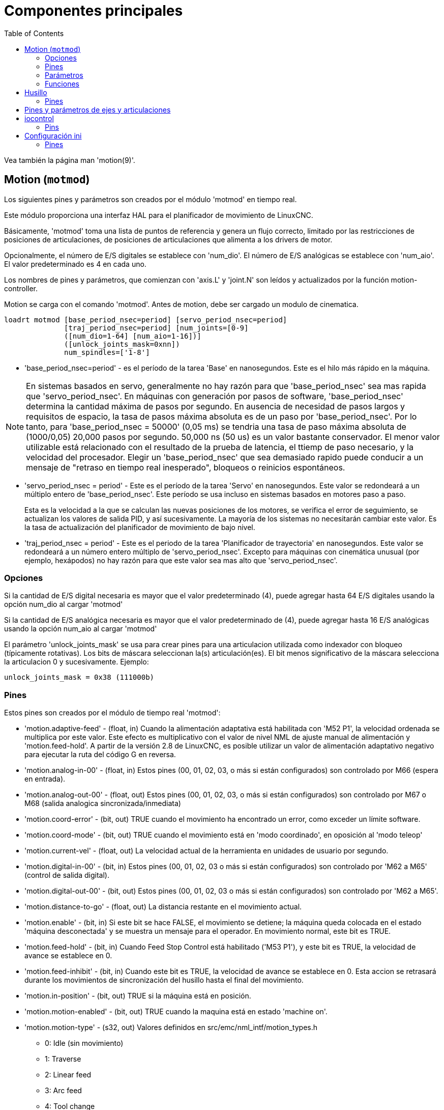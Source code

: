 :lang: es
:toc:

[[cha:core-components]]
= Componentes principales

Vea también la página man 'motion(9)'.

[[sec:motion]]
== Motion (`motmod`)

Los siguientes pines y parámetros son creados por el módulo 'motmod' en tiempo real.

Este módulo proporciona una interfaz HAL para el planificador de movimiento de LinuxCNC.

Básicamente, 'motmod' toma una lista de puntos de referencia y genera un flujo correcto,
limitado por las restricciones de posiciones de articulaciones, de posiciones de articulaciones
que alimenta a los drivers de motor.

Opcionalmente, el número de E/S digitales se establece con 'num_dio'.
El número de E/S analógicas se establece con 'num_aio'. El valor
predeterminado es 4 en cada uno.

Los nombres de pines y parámetros, que comienzan con 'axis.L' y 'joint.N'
son leídos y actualizados por la función motion-controller.

Motion se carga con el comando 'motmod'. Antes de motion, debe ser
cargado un modulo de cinematica.

----
loadrt motmod [base_period_nsec=period] [servo_period_nsec=period]
              [traj_period_nsec=period] [num_joints=[0-9]
              ([num_dio=1-64] [num_aio=1-16])]
              ([unlock_joints_mask=0xnn])
              num_spindles=['1-8']
----

* 'base_period_nsec=period' - es el período de la tarea 'Base' en nanosegundos.
  Este es el hilo más rápido en la máquina.

[NOTE]
En sistemas basados ​​en servo, generalmente no hay razón para que
'base_period_nsec' sea mas rapida que 'servo_period_nsec'.
En máquinas con generación por pasos de software, 'base_period_nsec'
determina la cantidad máxima de pasos por segundo. En ausencia de necesidad de pasos largos
y requisitos de espacio, la tasa de pasos máxima absoluta
es de un paso por 'base_period_nsec'. Por lo tanto, para 'base_period_nsec = 50000' (0,05 ms)
se tendria una tasa de paso máxima absoluta de (1000/0,05) 20,000 pasos por
segundo. 50,000 ns (50 us) es un valor bastante conservador.
El menor valor utilizable está relacionado con el resultado de la prueba de latencia, el
ttiemp de paso necesario, y la velocidad del procesador.
Elegir un 'base_period_nsec' que sea demasiado rapido puede conducir a un
mensaje de "retraso en tiempo real inesperado", bloqueos o reinicios espontáneos.

* 'servo_period_nsec = period' - Este es el período de la tarea 'Servo' en
  nanosegundos. Este valor se redondeará a un múltiplo entero de
  'base_period_nsec'. Este período se usa incluso en sistemas basados ​​en
  motores paso a paso.
+
Esta es la velocidad a la que se calculan las nuevas posiciones de los motores,
se verifica el error de seguimiento, se actualizan los valores de salida PID, y así sucesivamente.
La mayoría de los sistemas no necesitarán cambiar este valor. Es la tasa de actualización
del planificador de movimiento de bajo nivel.

* 'traj_period_nsec = period' - Este es el periodo de la tarea 'Planificador de trayectoria'
  en nanosegundos. Este valor se redondeará a un número entero
  múltiplo de 'servo_period_nsec'. Excepto para máquinas con 
  cinemática unusual (por ejemplo, hexápodos) no hay razón para que este valor
  sea mas alto que 'servo_period_nsec'.

=== Opciones

Si la cantidad de E/S digital necesaria es mayor que el valor predeterminado (4),
puede agregar hasta 64 E/S digitales usando la opción num_dio al cargar
'motmod'

Si la cantidad de E/S analógica necesaria es mayor que el valor predeterminado de (4),
puede agregar hasta 16 E/S analógicas usando la opción num_aio al cargar
'motmod'

El parámetro 'unlock_joints_mask' se usa para crear pines para una articulacion utilizada
como indexador con bloqueo (típicamente rotativas). Los bits de máscara seleccionan la(s)
articulación(es). El bit menos significativo de la máscara selecciona la articulacion 0 y sucesivamente. 
Ejemplo:

----
unlock_joints_mask = 0x38 (111000b) 
----

[[sec:motion-pins]]
=== Pines(((motion(pines HAL))))

Estos pines son creados por el módulo de tiempo real 'motmod':

* 'motion.adaptive-feed' - (float, in) Cuando la alimentación adaptativa está habilitada con 'M52 P1',
  la velocidad ordenada se multiplica por este valor. Este efecto es
  multiplicativo con el valor de nivel NML de ajuste manual de alimentación y
  'motion.feed-hold'. A partir de la versión 2.8 de LinuxCNC, es posible utilizar 
  un valor de alimentación adaptativo negativo para ejecutar la ruta del código G en reversa.
* 'motion.analog-in-00' - (float, in) Estos pines (00, 01, 02, 03, o más si están configurados) son
  controlado por M66 (espera en entrada).
* 'motion.analog-out-00' - (float, out) Estos pines (00, 01, 02, 03, o más si están configurados) son
  controlado por M67 o M68 (salida analogica sincronizada/inmediata)
* 'motion.coord-error' - (bit, out) TRUE cuando el movimiento ha encontrado un error, como
  exceder un límite software.
* 'motion.coord-mode' - (bit, out) TRUE cuando el movimiento está en 'modo coordinado', en oposición al
  'modo teleop'
* 'motion.current-vel' - (float, out) La velocidad actual de la herramienta en unidades de usuario por segundo.
* 'motion.digital-in-00' - (bit, in) Estos pines (00, 01, 02, 03 o más si están configurados) son
  controlado por 'M62 a M65' (control de salida digital).
* 'motion.digital-out-00' - (bit, out) Estos pines (00, 01, 02, 03 o más si están configurados) son
  controlado por 'M62 a M65'.
* 'motion.distance-to-go' - (float, out) La distancia restante en el movimiento actual.
* 'motion.enable' - (bit, in) Si este bit se hace FALSE, el movimiento se detiene; la máquina queda
  colocada en el estado 'máquina desconectada' y se muestra un mensaje para el
  operador. En movimiento normal, este bit es TRUE.
* 'motion.feed-hold' - (bit, in) Cuando Feed Stop Control está habilitado ('M53 P1'), y este
  bit es TRUE, la velocidad de avance se establece en 0.
* 'motion.feed-inhibit' - (bit, in) Cuando este bit es TRUE, la velocidad de avance se establece en 0.
  Esta accion se retrasará durante los movimientos de sincronización del husillo hasta el final del movimiento.
* 'motion.in-position' - (bit, out) TRUE si la máquina está en posición.
* 'motion.motion-enabled' - (bit, out) TRUE cuando la maquina está en estado 'machine on'.
* 'motion.motion-type' - (s32, out) Valores definidos en src/emc/nml_intf/motion_types.h
  - 0: Idle (sin movimiento)
  - 1: Traverse
  - 2: Linear feed
  - 3: Arc feed
  - 4: Tool change
  - 5: Probing
  - 6: Rotary axis indexing
* 'motion.on-soft-limit' - (bit, out) TRUE cuando la máquina está en un límite software.
* 'motion.probe-input' - (bit, in)
  'G38.n' (sondeo) usa el valor de este pin para determinar cuándo la sonda ha hecho contacto.
  TRUE para contacto de sonda cerrado (ha tocado),
  FALSO para contacto de sonda abierto.
* 'motion.program-line' - (s32, out) La línea de programa actual durante la ejecución.
  Vale cero si no corre un programa o entre líneas mientras se avanza linea a linea.
* 'motion.requested-vel' - (float, out) La velocidad solicitada actual en unidades de usuario por segundo.
  Este valor es la configuración de la palabra F del archivo de código G,
  posiblemente reducido para acomodar la velocidad y aceleración a los limites de la máquina.
  El valor en este pin no refleja el ajuste manual de la alimentación o cualquier otro ajuste.
* 'motion.teleop-mode' - (bit, out) TRUE cuando el movimiento está en "modo teleop", en oposición a 'modo coordinado'
* 'motion.tooloffset.x ... motion.tooloffset.w' - (float, out, uno por eje) muestra el desplazamiento de la herramienta en efecto;
  podría provenir de la tabla de herramientas ('G43' activo), o podría
  venir del gcode ('G43.1' activo)

=== Parámetros

Muchos de estos parámetros sirven como ayudas para la depuración, y están sujetos a
cambio o eliminación en cualquier momento.

* 'motion-command-handler.time' - (s32, RO)
* 'motion-command-handler.tmax' - (s32, RW)
* 'motion-controller.time' - (s32, RO)
* 'motion-controller.tmax' - (s32, RW)
* 'motion.debug-bit-0' - (bit, RO) Se usa con fines de depuración.
* 'motion.debug-bit-1' - (bit, RO) Se usa con fines de depuración.
* 'motion.debug-float-0' - (flotante, RO) Se usa con fines de depuración
* 'motion.debug-float-1' - (flotante, RO) Se usa con fines de depuración
* 'motion.debug-float-2' - (flotante, RO) Se usa con fines de depuración
* 'motion.debug-float-3' - (flotante, RO) Se usa con fines de depuración
* 'motion.debug-s32-0' - (s32, RO) Se usa con fines de depuración
* 'motion.debug-s32-1' - (s32, RO) Se usa con fines de depuración
* 'motion.servo.last-period' - (u32, RO) El número de ciclos de CPU entre las invocaciones del hilo servo.
  Normalmente este número, dividido por la velocidad de la CPU, da el tiempo
  en segundos, y se puede usar para determinar si el movimiento en tiempo real
  del controlador cumple con sus restricciones de tiempo
* 'motion.servo.last-period-ns' - (flotar, RO)

=== Funciones

En general, estas funciones se agregan al hilo servo en el
orden mostrado.

* 'motion-command-handler' - Procesa comandos de movimiento provenientes del espacio de usuario
* 'motion-controller' - Ejecuta el controlador de movimiento LinuxCNC

== Husillo

LinuxCNC can control upto eight spindles.
Motion will produce the following pins:
The 'N' will be the integer of the spindle number. (0-7)

[[sec:spindle-pins]]
=== Pines(((husillo (pins HAL))))

* 'spindle.N.at-speed' - (bit, in) El movimiento se detendrá hasta que este pin sea TRUE, bajo las
  siguientes condiciones:
** antes del primer movimiento de alimentación, después de cada arranque de husillo. o cambio de velocidad.
** antes del inicio de cada cadena de movimientos sincronizados con el husillo.
** si está en modo CSS, en cada transición de velocidad rapida a velocidad de alimentacion.
   Esta entrada se puede usar para asegurar que el husillo esté a su
   velocidad antes de comenzar un corte, o que un husillo de torno en modo CSS se ha
   ralentizado después de un pase de refrentado grande a pequeño antes de comenzar el próximo
   pase en el diámetro grande. Muchos VFD tienen una salida 'a velocidad'.
   De lo contrario, es fácil generar esta señal con el componente HAL 'near'
   mediante la comparación de las velocidades solicitadas y reales del eje.
* 'spindle.N.brake' - (bit, out) TRUE cuando se debe aplicar el freno del husillo
* 'spindle.N.forward' - (bit, out) TRUE cuando el husillo debe girar en sentido normal.
* 'spindle.N.index-enable' - (bit, I/O) Para un funcionamiento correcto de los movimientos sincronizados del eje, este
  pin debe estar conectado con el pin de habilitación de índice del encoder del husillo.
* 'spindle.N-inhibit' - (bit, in) Cuando este bit es TRUE, la velocidad del husillo se establece en 0.
* 'spindle.N.on' - (bit, out) TRUE cuando el husillo debe rotar.
* 'spindle.N.reverse' - (bit, out) TRUE cuando el husillo debe girar en sentido contrario
* 'spindle.N.revs' - (float, in) Para un funcionamiento correcto de los movimientos sincronizados del husillo, esta
  señal debe estar enganchada al pin de posición del encoder del husillo.
  La posición del encoder del husillo debe escalarse de manera que spindle-revs
  aumente en 1 por cada rotación del husillo en el sentido de las agujas del reloj ('M3').
* 'spindle.N.speed-in' - (float, in) Retroalimentación de la velocidad real del husillo en rotaciones por segundo.
  Esto es utilizado en movimientos de avance por revolución ('G95').
  Si su controlador del encoder del husillo no tiene salida de velocidad, puede generar uno adecuado enviando la 
  posición del husillo a través de un componente 'ddt'.
  Si no tiene un encoder de husillo, puede hacer bucle con 'spindle.N.speed-out-rps'.
* 'spindle.N.speed-out' - (float, out) Velocidad ordenada del husillo en rotaciones por minuto. Positivo
  para giro horario ('M3'), negativo para giro antihorario ('M4').
* 'spindle.N.speed-out-abs' - (float, out) Velocidad ordenada del husillo en rotaciones por minuto.
  Siempre sera un número positivo.
* 'spindle.N.speed-out-rps' - (float, out) Velocidad del husillo ordenada en rotaciones por segundo. Positivo
  para sentido horario ('M3'), negativo para sentido antihorario ('M4').
* 'spindle.N.speed-out-rps-abs' - (float, out) Velocidad del husillo ordenada en rotaciones por segundo. 
  Siempre sera un número positivo.
* 'spindle.N.orient-angle' - (float, out) Orientación del husillo especificada por M19. Valor del parámetro 
  de la palabra R de M19 más el valor del parámetro ini [RS274NGC]ORIENT_OFFSET.
* 'spindle.N.orient-mode' - (s32, out) Modo de rotación de husillo para M19. Modo predeterminado = 0 (el menor angulo).
* 'spindle.N.orient' - (bit, out)
  Indica el inicio del ciclo de orientación del husillo. Activado por M19.
  Desactivado por M3, M4 o M5.
  Si spindle-orient-fault no es cero mientras que spindle-orient es TRUE, el comando M19 falla con un mensaje de error.
* 'spindle.N.is-oriented' - (bit, in) Pin de confirmación de spindle-orient. Completa el ciclo de orientacion.
  Si spindle-orient era verdadero cuando spindle-is-oriented se activa, el pin spindle-orient se borra y el
  pin spindle-locked se activa. Además, se activa el pin del freno del husillo.
* 'spindle.N.orient-fault' - (s32, in) Entrada del código de fallo para el ciclo de orientacion. Cualquier valor
  distinto de cero provocará que el ciclo de orientacion se aborte.
* 'spindle.N.lock' - (bit, out) Pin de orientacion de husillo completada. Desactivado por M3, M4 o M5.

.Uso del pin HAL de orientacion del husillo M19.
Conceptualmente, el husillo está en uno de los siguientes modos:

- modo de rotación (predeterminado)
- modo de busqueda de orientación deseada
- modo de orientación completada.

Cuando se ejecuta un M19, el husillo cambia a 'buscando el modo de orientación deseado',
y se activa el pin HAL `spindle.N.orient`.
La posición objetivo deseada se especifica mediante los pines `spindle.N.orient-angle` y
`spindle.N.orient-fwd`, segun los parámetros R y P de M19.

Se espera que la lógica de soporte HAL reaccione a `spindle.N.orient`
moviendo el husillo a la posición deseada. Cuando esto se completa,
se espera que la lógica HAL lo reconozca activando el pin `spindle.N.is-oriented`.

A continuación, motion reconoce esto desactivando el pin `spindle.N.orient`
y activando el pin `spindle.N.locked` para indicar el modo 'orientación completa'.
It also raises the `spindle.N.brake` pin. The spindle now is in 'orientation complete' mode.

Si mientras que `spindle.N.orient` es verdadero, `spindle.N.is-oriented` no ha sido aun activado y
el pin `spindle.N.orient-fault` tiene un valor diferente a
cero, el comando M19 se cancela, se muestra un mensaje que incluye el código de fallo, 
y la cola de movimiento se vacía.
El husillo vuelve a modo de rotación.

Además, cualquiera de los comandos M3, M4 o M5 cancela 
los modos de 'busqueda de orientación deseada' o 'orientación completa'. Esto queda indicado
al desactivar los pins 'spindle-orient' y 'spindle-locked'.

El pin 'spindle-orient-mode' refleja la palabra M19 P y debe ser
interpretado de la siguiente manera:

- 0: girar en sentido horario o antihorario, el que obtenga el movimiento angular más pequeño.
- 1: girar siempre en el sentido horario.
- 2: girar siempre en sentido antihorario.

Se puede usar con el componente HAL `orient` que proporciona un PID
basado en la posición del encoder del husillo, `spindle-orient-angle`
y `spindle-orient-mode`.

== Pines y parámetros de ejes y articulaciones

Estos pines y parámetros son creados por el modulo 'motmod' en tiempo real.
[En las máquinas de "cinemática trivial", hay una correspondencia uno-a-uno
entre articulaciones y ejes.]
Son leídos y actualizados por la función 'motion-controller'.

Consulte la página del manual 'motion(9)' para obtener detalles sobre los pines y parámetros.

== iocontrol

iocontrol - acepta comandos de E/S NML, interactúa con HAL en el espacio de usuario.

Las señales se activan y desactivan en el espacio de usuario. Si tiene
requisitos de tiempo estrictos o simplemente necesita más E/S, considere usar el tiempo real
I/O sincronizado proporcionado por <<sec:motion,motion>> en su lugar.

=== Pins (((iocontrol (HAL pins))))

* 'iocontrol.0.coolant-flood' - (bit, out) TRUE cuando se solicita refrigerante de inundación.
* 'iocontrol.0.coolant-mist' - (bit, out) TRUE cuando se solicita refrigerante de niebla.
* 'iocontrol.0.emc-enable-in' - (bit, in) Debe ser FALSE cuando exista una condición externa de E-Stop.
* 'iocontrol.0.lube' - (bit, out) TRUE cuando se activa el lubricante.
* 'iocontrol.0.lube_level' - (bit, in) Debe ser TRUE cuando el nivel de lubricante es correcto.
* 'iocontrol.0.tool-change' - (bit, out) TRUE cuando se solicita un cambio de herramienta.
* 'iocontrol.0.tool-changed' - (bit, in) Debe ser TRUE cuando se completa un cambio de herramienta.
* 'iocontrol.0.tool-number' - (s32, out) El número de herramienta actual.
* 'iocontrol.0.tool-prep-number' - (s32, out) El número de la siguiente herramienta, de la palabra T RS274NGC.
* 'iocontrol.0.tool-prepare' - (bit, out) TRUE cuando se solicita preparación de una herramienta.
* 'iocontrol.0.tool-prepared' - (bit, in) Debe ser TRUE cuando se completa una preparación de herramienta.
* 'iocontrol.0.user-enable-out' - (bit, out) FALSE cuando existe una condición de parada de emergencia interna.
* 'iocontrol.0.user-request-enable' - (bit, out) TRUE cuando el usuario ha solicitado que se borre el E-Stop.

== Configuración ini 

Muchos items de configuracion ini están disponibles como pines de entrada hal.

=== Pines (((ajustes ini (pines HAL))))

N se refiere a un número de articulacion, L se refiere a una letra de eje

* 'ini.N.ferror' - (float, in) [JOINT_N]FERROR
* 'ini.N.min_ferror' - (float, in) [JOINT_N]MIN_FERROR
* 'ini.N.backlash' - (float, in) [JOINT_N]BACKLASH
* 'ini.N.min_limit' - (float, in) [JOINT_N]MIN_LIMIT
* 'ini.N.max_limit' - (float, in) [JOINT_N]MAX_LIMIT
* 'ini.N.max_velocity' - (float, in) [JOINT_N]MAX_VELOCITY
* 'ini.N.max_acceleration' - (float, in) [JOINT_N]MAX_ACCELERATION
* 'ini.N.home' - (float, in) [JOINT_N]HOME
* 'ini.N.home_offset' - (float, in) [JOINT_N]HOME_OFFSET
* 'ini.N.home_offset' - (s32, in) [JOINT_N]HOME_SEQUENCE
* 'ini.L.min_limit' - (float, in) [AXIS_L]MIN_LIMIT
* 'ini.L.max_limit' - (float, in) [AXIS_L]MAX_LIMIT
* 'ini.L.max_velocity' - (float, in) [AXIS_L]MAX_VELOCITY
* 'ini.L.max_acceleration' - (float, in) [AXIS_L]MAX_ACCELERATION

[NOTE]
Los pines min_limit y max_limit por eje se respetan continuamente continua después de homing.
Los pines ferror y min_ferror por eje se respetan cuando la máquina está encendida y
no en posición
Los pines max_velocity y max_acceleration por eje se muestrean cuando
la máquina está encendida y motion_state es libre (homing o jog) pero no son
muestreados cuando se está ejecutando un programa (modo automático) o en modo mdi. Por consiguiente,
cambiar los valores de pin cuando un programa se está ejecutando no tendrá efecto hasta
el programa se detiene y motion_state vuelve a estar libre.

* 'ini.traj_arc_blend_enable' - (bit, in) [TRAJ]ARC_BLEND_ENABLE
* 'ini.traj_arc_blend_fallback_enable' - (bit, in) [TRAJ]ARC_BLEND_FALLBACK_ENABLE
* 'ini.traj_arc_blend_gap_cycles' - (float, in) [TRAJ]ARC_BLEND_GAP_CYCLES
* 'ini.traj_arc_blend_optimization_depth' - (float, in) [TRAJ]ARC_BLEND_OPTIMIZATION_DEPTH
* 'ini.traj_arc_blend_ramp_freq' - (float, in) [TRAJ]ARC_BLEND_RAMP_FREQ

[NOTE]
Los pines traj_arc_blend se muestrean continuamente pero cambiar los valores de pin
mientras se ejecuta un programa puede no tener efecto inmediato debido a la cola
de comandos.

* 'ini.traj_default_acceleration' - (float, in) [TRAJ]DEFAULT_ACCELERATION
* 'ini.traj_default_velocity' - (float, in) [TRAJ]DEFAULT_VELOCITY
* 'ini.traj_max_acceleration' - (float, in) [TRAJ]MAX_ACCELERATION

// vim: set syntax=asciidoc:

